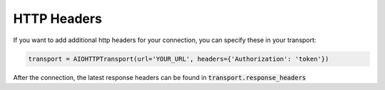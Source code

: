 HTTP Headers
============

If you want to add additional http headers for your connection, you can specify these in your transport:

.. code-block:: python

    transport = AIOHTTPTransport(url='YOUR_URL', headers={'Authorization': 'token'})

After the connection, the latest response headers can be found in :code:`transport.response_headers`
